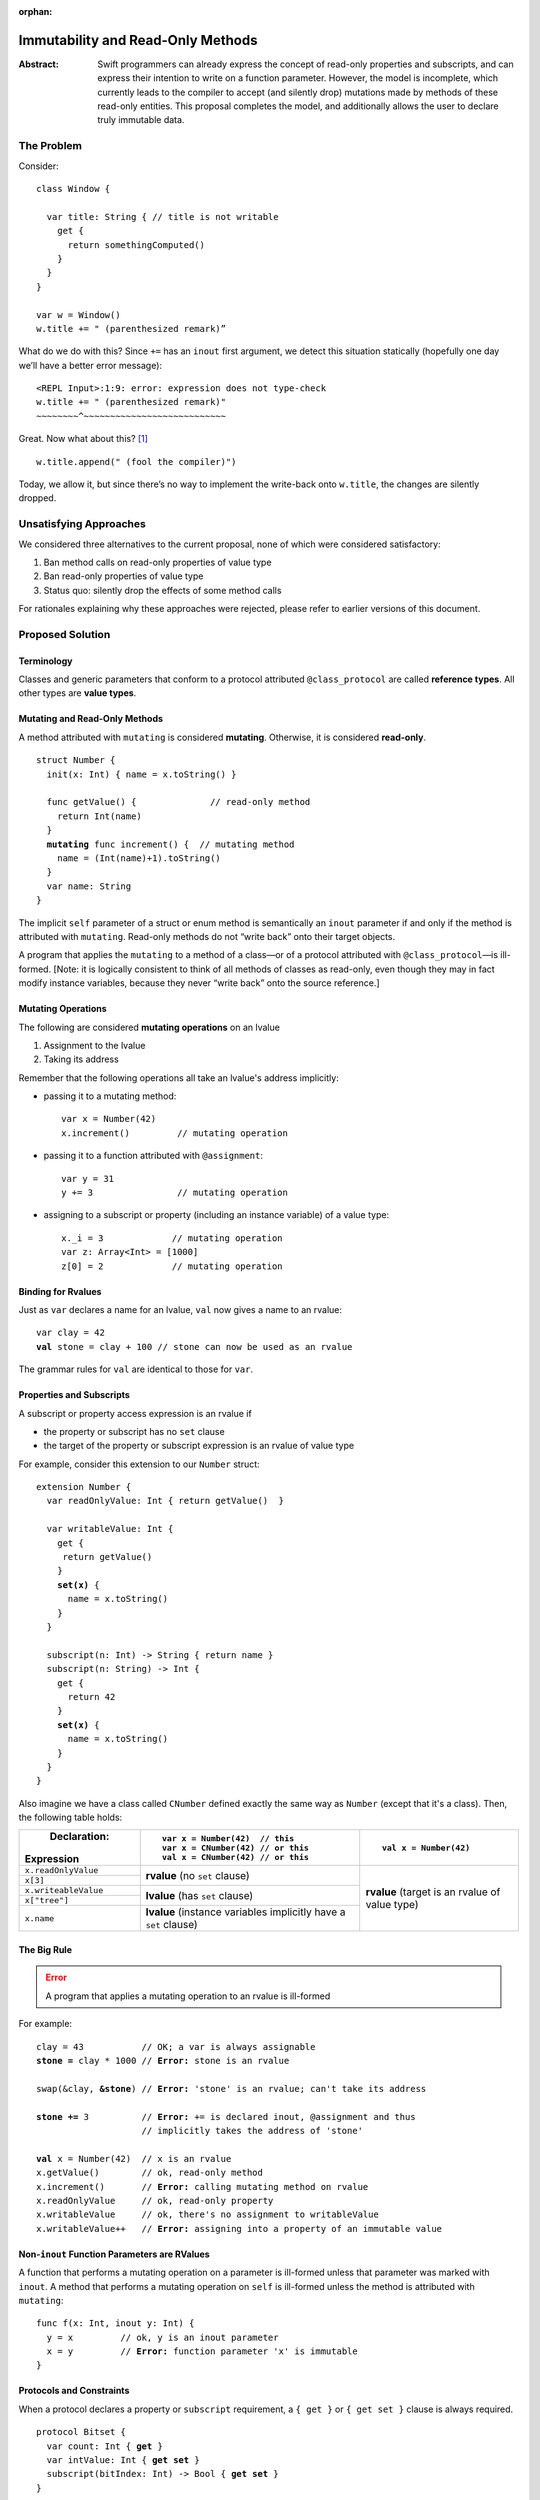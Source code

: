 :orphan:

.. raw:: html

   <style>
   table.docutils td, table.docutils th {
       border: 1px solid #aaa;
   }
   </style>
   
    
==================================
Immutability and Read-Only Methods
==================================

:Abstract: Swift programmers can already express the concept of
           read-only properties and subscripts, and can express their
           intention to write on a function parameter.  However, the
           model is incomplete, which currently leads to the compiler
           to accept (and silently drop) mutations made by methods of
           these read-only entities.  This proposal completes the
           model, and additionally allows the user to declare truly
           immutable data.

The Problem
===========

Consider::

  class Window {

    var title: String { // title is not writable
      get {
        return somethingComputed()
      }
    }
  }

  var w = Window()
  w.title += " (parenthesized remark)”

What do we do with this?  Since ``+=`` has an ``inout`` first
argument, we detect this situation statically (hopefully one day we’ll
have a better error message): 

::
   
 <REPL Input>:1:9: error: expression does not type-check
 w.title += " (parenthesized remark)"
 ~~~~~~~~^~~~~~~~~~~~~~~~~~~~~~~~~~~~

Great.  Now what about this? [#append]_ ::

  w.title.append(" (fool the compiler)")

Today, we allow it, but since there’s no way to implement the
write-back onto ``w.title``, the changes are silently dropped.

Unsatisfying Approaches
=======================

We considered three alternatives to the current proposal, none of
which were considered satisfactory:

1. Ban method calls on read-only properties of value type
2. Ban read-only properties of value type
3. Status quo: silently drop the effects of some method calls

For rationales explaining why these approaches were rejected, please
refer to earlier versions of this document.

Proposed Solution
=================

Terminology
-----------

Classes and generic parameters that conform to a protocol attributed
``@class_protocol`` are called **reference types**.  All other types
are **value types**.

Mutating and Read-Only Methods
------------------------------

A method attributed with ``mutating`` is considered **mutating**.
Otherwise, it is considered **read-only**.

.. parsed-literal::

   struct Number {
     init(x: Int) { name = x.toString() }

     func getValue() {              // read-only method
       return Int(name)
     }
     **mutating** func increment() {  // mutating method
       name = (Int(name)+1).toString()
     }
     var name: String
   }

The implicit ``self`` parameter of a struct or enum method is semantically an
``inout`` parameter if and only if the method is attributed with
``mutating``.  Read-only methods do not “write back” onto their target
objects.

A program that applies the ``mutating`` to a method of a
class—or of a protocol attributed with ``@class_protocol``—is
ill-formed.  [Note: it is logically consistent to think of all methods
of classes as read-only, even though they may in fact modify instance
variables, because they never “write back” onto the source reference.]

Mutating Operations
-------------------

The following are considered **mutating operations** on an lvalue

1. Assignment to the lvalue
2. Taking its address

Remember that the following operations all take an lvalue's address
implicitly:

* passing it to a mutating method::

    var x = Number(42)
    x.increment()         // mutating operation
  
* passing it to a function attributed with ``@assignment``::

    var y = 31
    y += 3                // mutating operation

* assigning to a subscript or property (including an instance
  variable) of a value type::

    x._i = 3             // mutating operation
    var z: Array<Int> = [1000]
    z[0] = 2             // mutating operation

Binding for Rvalues
-------------------

Just as ``var`` declares a name for an lvalue, ``val`` now gives a
name to an rvalue:

.. parsed-literal::

   var clay = 42
   **val** stone = clay + 100 // stone can now be used as an rvalue

The grammar rules for ``val`` are identical to those for ``var``.

Properties and Subscripts
-------------------------

A subscript or property access expression is an rvalue if

* the property or subscript has no ``set`` clause
* the target of the property or subscript expression is an rvalue of
  value type

For example, consider this extension to our ``Number`` struct:
  
.. parsed-literal::

  extension Number {
    var readOnlyValue: Int { return getValue()  }

    var writableValue: Int {
      get {
       return getValue()
      }
      **set(x)** {
        name = x.toString()
      }
    }

    subscript(n: Int) -> String { return name }
    subscript(n: String) -> Int {
      get {
        return 42
      }
      **set(x)** {
        name = x.toString()
      }
    }
  }

Also imagine we have a class called ``CNumber`` defined exactly the
same way as ``Number`` (except that it's a class).  Then, the
following table holds:

+----------------------+----------------------------------+------------------------+
|          Declaration:|::                                |                        |
|                      |                                  |::                      |
|Expression            |   var x = Number(42)  // this    |                        |
|                      |   var x = CNumber(42) // or this |  val x = Number(42)    |
|                      |   val x = CNumber(42) // or this |                        |
+======================+==================================+========================+
| ``x.readOnlyValue``  |**rvalue** (no ``set`` clause)    |**rvalue** (target is an|
|                      |                                  |rvalue of value type)   |
|                      |                                  |                        |
+----------------------+                                  |                        |
| ``x[3]``             |                                  |                        |
|                      |                                  |                        |
|                      |                                  |                        |
+----------------------+----------------------------------+                        |
| ``x.writeableValue`` |**lvalue** (has ``set`` clause)   |                        |
|                      |                                  |                        |
+----------------------+                                  |                        |
| ``x["tree"]``        |                                  |                        |
|                      |                                  |                        |
+----------------------+----------------------------------+                        |
| ``x.name``           |**lvalue** (instance variables    |                        |
|                      |implicitly have a ``set``         |                        |
|                      |clause)                           |                        |
+----------------------+----------------------------------+------------------------+

The Big Rule
-------------

.. Error:: A program that applies a mutating operation to an rvalue is ill-formed
   :class: warning
        
For example:
                
.. parsed-literal::

   clay = 43           // OK; a var is always assignable
   **stone =** clay \* 1000 // **Error:** stone is an rvalue

   swap(&clay, **&stone**) // **Error:** 'stone' is an rvalue; can't take its address

   **stone +=** 3          // **Error:** += is declared inout, @assignment and thus
                       // implicitly takes the address of 'stone'

   **val** x = Number(42)  // x is an rvalue
   x.getValue()        // ok, read-only method
   x.increment()       // **Error:** calling mutating method on rvalue
   x.readOnlyValue     // ok, read-only property
   x.writableValue     // ok, there's no assignment to writableValue
   x.writableValue++   // **Error:** assigning into a property of an immutable value

Non-``inout`` Function Parameters are RValues
----------------------------------------------

A function that performs a mutating operation on a parameter is
ill-formed unless that parameter was marked with ``inout``.  A
method that performs a mutating operation on ``self`` is ill-formed
unless the method is attributed with ``mutating``:

.. parsed-literal::

  func f(x: Int, inout y: Int) {
    y = x         // ok, y is an inout parameter
    x = y         // **Error:** function parameter 'x' is immutable
  }

Protocols and Constraints
-------------------------

When a protocol declares a property or ``subscript`` requirement, a
``{ get }`` or ``{ get set }`` clause is always required.

.. parsed-literal::

   protocol Bitset {
     var count: Int { **get** }
     var intValue: Int { **get set** }
     subscript(bitIndex: Int) -> Bool { **get set** }
   }

Where a ``{ get set }`` clause appears, the corresponding expression
on a type that conforms to the protocol must be an lvalue or the
program is ill-formed:

.. parsed-literal::

  struct BS {
    var count: Int    // ok; an lvalue or an rvalue is fine

    var intValue : Int {
      get {
        return 3
      }
      set {             // ok, lvalue required and has a set clause
        ignore(value)
      }
    }

    subscript(i: Int) -> Bool {
      return true   // **Error:** needs a 'set' clause to yield an lvalue
    }
  }

-----------------

.. [#append] String will acquire an ``append(other: String)`` method as part of the
             formatting plan, but this scenario applies equally to any
             method of a value type
